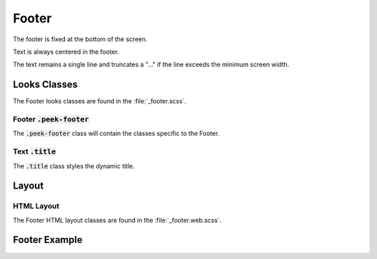 .. _footer:

======
Footer
======

The footer is fixed at the bottom of the screen.

Text is always centered in the footer.

The text remains a single line and truncates a "..." if the line exceeds the minimum
screen width.


Looks Classes
-------------

The Footer looks classes are found in the :file:`_footer.scss`.


Footer :code:`.peek-footer`
```````````````````````````

The :code:`.peek-footer` class will contain the classes specific to the Footer.


Text :code:`.title`
```````````````````

The :code:`.title` class styles the dynamic title.


Layout
------


HTML Layout
```````````

The Footer HTML layout classes are found in the :file:`_footer.web.scss`.


Footer Example
--------------

.. image:: ./footer.web.jpg
